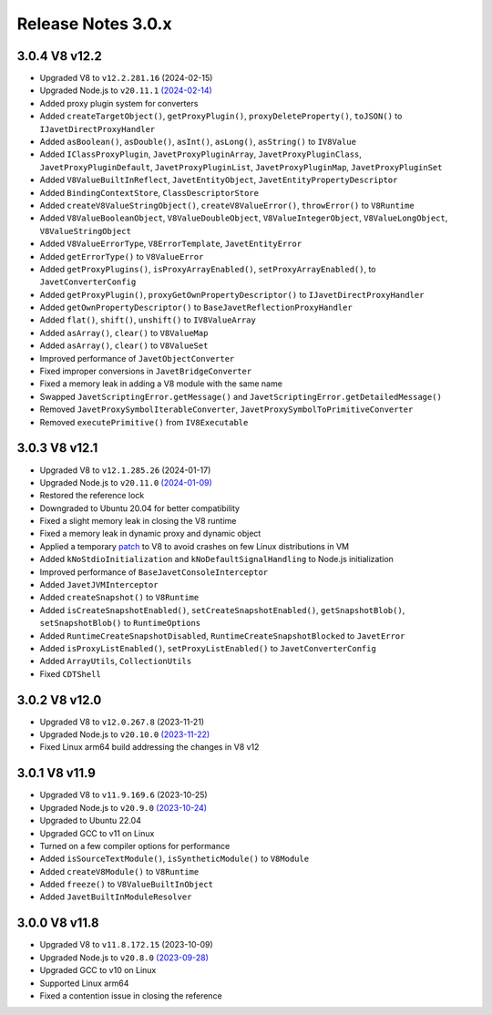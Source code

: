 ===================
Release Notes 3.0.x
===================

3.0.4 V8 v12.2
--------------

* Upgraded V8 to ``v12.2.281.16`` (2024-02-15)
* Upgraded Node.js to ``v20.11.1`` `(2024-02-14) <https://github.com/nodejs/node/blob/main/doc/changelogs/CHANGELOG_V20.md#20.11.1>`_
* Added proxy plugin system for converters
* Added ``createTargetObject()``, ``getProxyPlugin()``, ``proxyDeleteProperty()``, ``toJSON()`` to ``IJavetDirectProxyHandler``
* Added ``asBoolean()``, ``asDouble()``, ``asInt()``, ``asLong()``, ``asString()`` to ``IV8Value``
* Added ``IClassProxyPlugin``, ``JavetProxyPluginArray``, ``JavetProxyPluginClass``, ``JavetProxyPluginDefault``, ``JavetProxyPluginList``, ``JavetProxyPluginMap``, ``JavetProxyPluginSet``
* Added ``V8ValueBuiltInReflect``, ``JavetEntityObject``, ``JavetEntityPropertyDescriptor``
* Added ``BindingContextStore``, ``ClassDescriptorStore``
* Added ``createV8ValueStringObject()``, ``createV8ValueError()``, ``throwError()`` to ``V8Runtime``
* Added ``V8ValueBooleanObject``, ``V8ValueDoubleObject``, ``V8ValueIntegerObject``, ``V8ValueLongObject``, ``V8ValueStringObject``
* Added ``V8ValueErrorType``, ``V8ErrorTemplate``, ``JavetEntityError``
* Added ``getErrorType()`` to ``V8ValueError``
* Added ``getProxyPlugins()``, ``isProxyArrayEnabled()``, ``setProxyArrayEnabled()``, to ``JavetConverterConfig``
* Added ``getProxyPlugin()``, ``proxyGetOwnPropertyDescriptor()`` to ``IJavetDirectProxyHandler``
* Added ``getOwnPropertyDescriptor()`` to ``BaseJavetReflectionProxyHandler``
* Added ``flat()``, ``shift()``, ``unshift()`` to ``IV8ValueArray``
* Added ``asArray()``, ``clear()`` to ``V8ValueMap``
* Added ``asArray()``, ``clear()`` to ``V8ValueSet``
* Improved performance of ``JavetObjectConverter``
* Fixed improper conversions in ``JavetBridgeConverter``
* Fixed a memory leak in adding a V8 module with the same name
* Swapped ``JavetScriptingError.getMessage()`` and ``JavetScriptingError.getDetailedMessage()``
* Removed ``JavetProxySymbolIterableConverter``, ``JavetProxySymbolToPrimitiveConverter``
* Removed ``executePrimitive()`` from ``IV8Executable``

3.0.3 V8 v12.1
--------------

* Upgraded V8 to ``v12.1.285.26`` (2024-01-17)
* Upgraded Node.js to ``v20.11.0`` `(2024-01-09) <https://github.com/nodejs/node/blob/main/doc/changelogs/CHANGELOG_V20.md#20.11.0>`_
* Restored the reference lock
* Downgraded to Ubuntu 20.04 for better compatibility
* Fixed a slight memory leak in closing the V8 runtime
* Fixed a memory leak in dynamic proxy and dynamic object
* Applied a temporary `patch <https://github.com/caoccao/Javet/issues/290>`_ to V8 to avoid crashes on few Linux distributions in VM
* Added ``kNoStdioInitialization`` and ``kNoDefaultSignalHandling`` to Node.js initialization
* Improved performance of ``BaseJavetConsoleInterceptor``
* Added ``JavetJVMInterceptor``
* Added ``createSnapshot()`` to ``V8Runtime``
* Added ``isCreateSnapshotEnabled()``, ``setCreateSnapshotEnabled()``, ``getSnapshotBlob()``, ``setSnapshotBlob()`` to ``RuntimeOptions``
* Added ``RuntimeCreateSnapshotDisabled``, ``RuntimeCreateSnapshotBlocked`` to ``JavetError``
* Added ``isProxyListEnabled()``, ``setProxyListEnabled()`` to ``JavetConverterConfig``
* Added ``ArrayUtils``, ``CollectionUtils``
* Fixed ``CDTShell``

3.0.2 V8 v12.0
--------------

* Upgraded V8 to ``v12.0.267.8`` (2023-11-21)
* Upgraded Node.js to ``v20.10.0`` `(2023-11-22) <https://github.com/nodejs/node/blob/main/doc/changelogs/CHANGELOG_V20.md#20.10.0>`_
* Fixed Linux arm64 build addressing the changes in V8 v12

3.0.1 V8 v11.9
--------------

* Upgraded V8 to ``v11.9.169.6`` (2023-10-25)
* Upgraded Node.js to ``v20.9.0`` `(2023-10-24) <https://github.com/nodejs/node/blob/main/doc/changelogs/CHANGELOG_V20.md#20.9.0>`_
* Upgraded to Ubuntu 22.04
* Upgraded GCC to v11 on Linux
* Turned on a few compiler options for performance
* Added ``isSourceTextModule()``, ``isSyntheticModule()`` to ``V8Module``
* Added ``createV8Module()`` to ``V8Runtime``
* Added ``freeze()`` to ``V8ValueBuiltInObject``
* Added ``JavetBuiltInModuleResolver``

3.0.0 V8 v11.8
--------------

* Upgraded V8 to ``v11.8.172.15`` (2023-10-09)
* Upgraded Node.js to ``v20.8.0`` `(2023-09-28) <https://github.com/nodejs/node/blob/main/doc/changelogs/CHANGELOG_V20.md#20.8.0>`_
* Upgraded GCC to v10 on Linux
* Supported Linux arm64
* Fixed a contention issue in closing the reference
